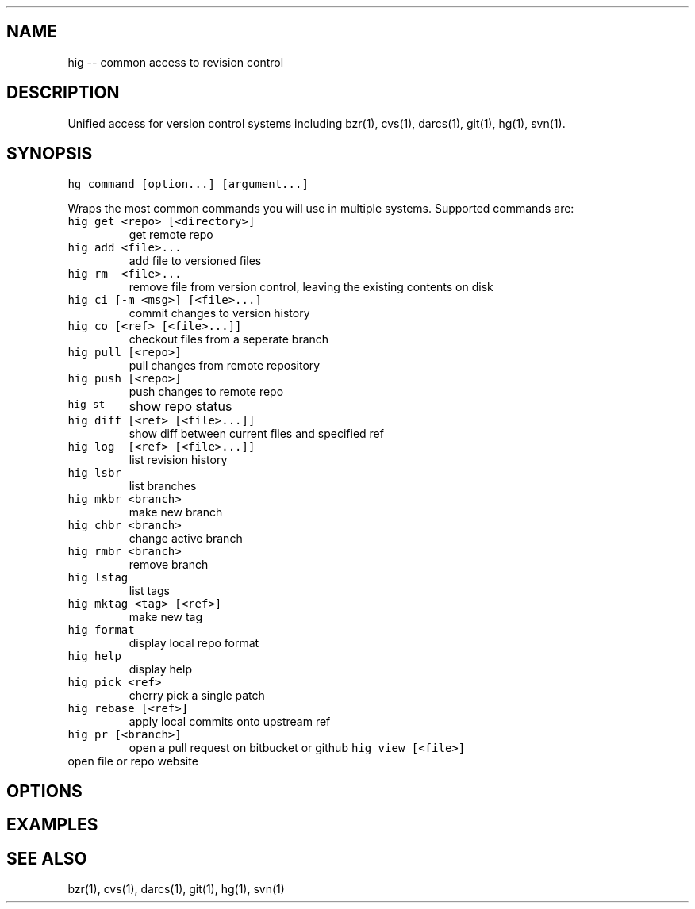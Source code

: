 .\" Automatically generated by Pandoc 1.16
.\"
.TH "" "" "" "" ""
.hy
.SH NAME
.PP
hig \-\- common access to revision control
.SH DESCRIPTION
.PP
Unified access for version control systems including bzr(1), cvs(1),
darcs(1), git(1), hg(1), svn(1).
.SH SYNOPSIS
.PP
\f[C]hg\ command\ [option...]\ [argument...]\f[]
.PP
Wraps the most common commands you will use in multiple systems.
Supported commands are:
.TP
.B \f[C]hig\ get\ <repo>\ [<directory>]\f[]
get remote repo
.RS
.RE
.TP
.B \f[C]hig\ add\ <file>...\f[]
add file to versioned files
.RS
.RE
.TP
.B \f[C]hig\ rm\ \ <file>...\f[]
remove file from version control, leaving the existing contents on disk
.RS
.RE
.TP
.B \f[C]hig\ ci\ [\-m\ <msg>]\ [<file>...]\f[]
commit changes to version history
.RS
.RE
.TP
.B \f[C]hig\ co\ [<ref>\ [<file>...]]\f[]
checkout files from a seperate branch
.RS
.RE
.TP
.B \f[C]hig\ pull\ [<repo>]\f[]
pull changes from remote repository
.RS
.RE
.TP
.B \f[C]hig\ push\ [<repo>]\f[]
push changes to remote repo
.RS
.RE
.TP
.B \f[C]hig\ st\f[]
show repo status
.RS
.RE
.TP
.B \f[C]hig\ diff\ [<ref>\ [<file>...]]\f[]
show diff between current files and specified ref
.RS
.RE
.TP
.B \f[C]hig\ log\ \ [<ref>\ [<file>...]]\f[]
list revision history
.RS
.RE
.TP
.B \f[C]hig\ lsbr\f[]
list branches
.RS
.RE
.TP
.B \f[C]hig\ mkbr\ <branch>\f[]
make new branch
.RS
.RE
.TP
.B \f[C]hig\ chbr\ <branch>\f[]
change active branch
.RS
.RE
.TP
.B \f[C]hig\ rmbr\ <branch>\f[]
remove branch
.RS
.RE
.TP
.B \f[C]hig\ lstag\f[]
list tags
.RS
.RE
.TP
.B \f[C]hig\ mktag\ <tag>\ [<ref>]\f[]
make new tag
.RS
.RE
.TP
.B \f[C]hig\ format\f[]
display local repo format
.RS
.RE
.TP
.B \f[C]hig\ help\f[]
display help
.RS
.RE
.TP
.B \f[C]hig\ pick\ <ref>\f[]
cherry pick a single patch
.RS
.RE
.TP
.B \f[C]hig\ rebase\ [<ref>]\f[]
apply local commits onto upstream ref
.RS
.RE
.TP
.B \f[C]hig\ pr\ [<branch>]\f[]
open a pull request on bitbucket or github \f[C]hig\ view\ [<file>]\f[]
.RS
.RE
open file or repo website
.RS
.RE
.SH OPTIONS
.SH EXAMPLES
.SH SEE ALSO
.PP
bzr(1), cvs(1), darcs(1), git(1), hg(1), svn(1)
